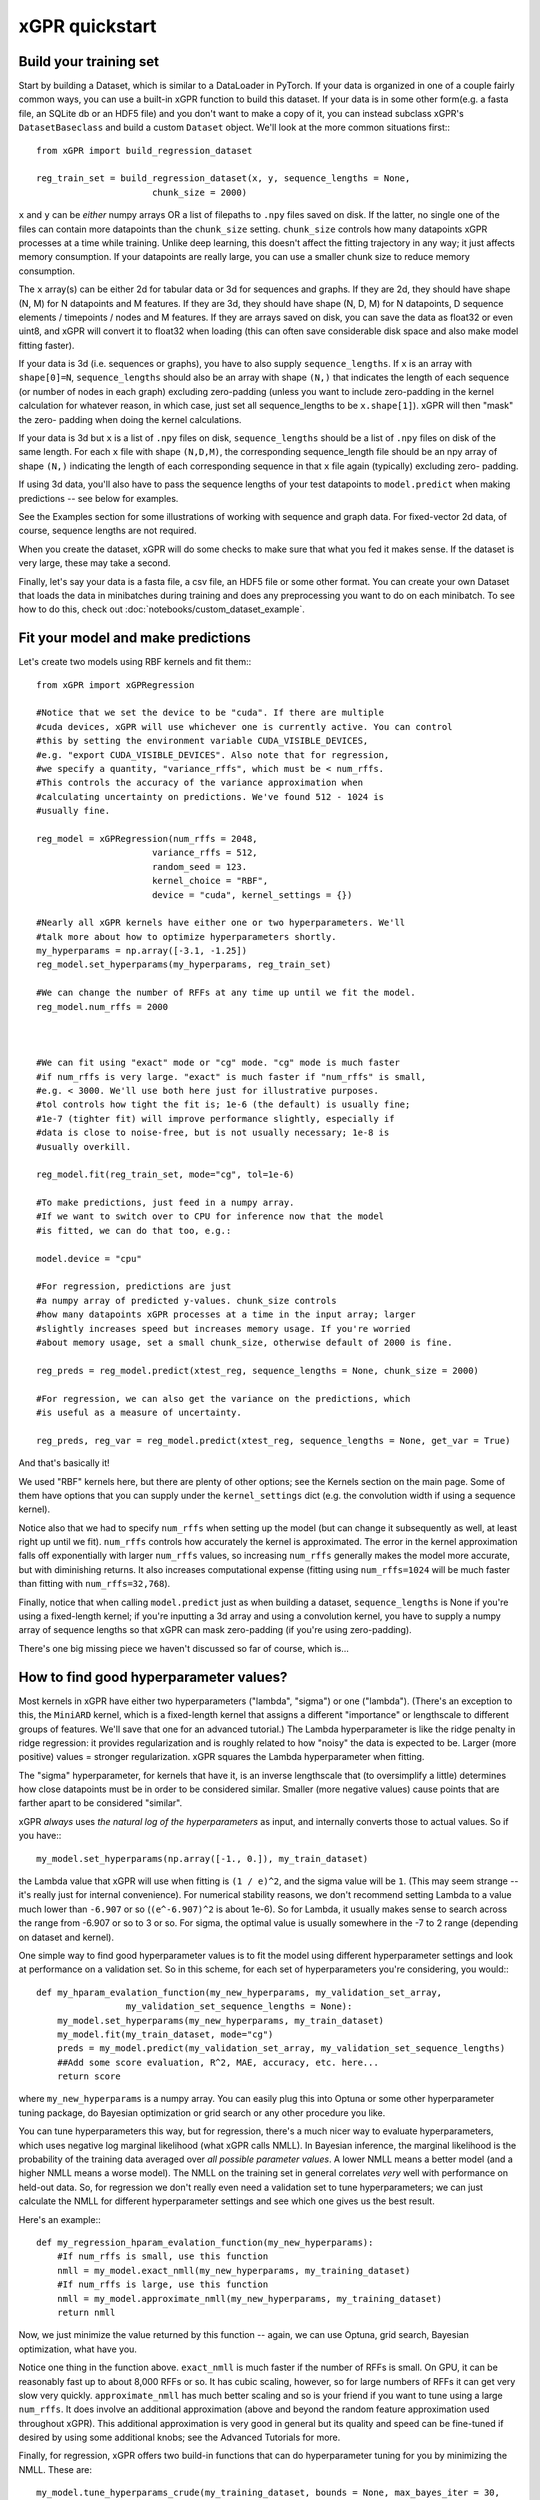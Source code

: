 xGPR quickstart
===============================================

Build your training set
-------------------------

Start by building a Dataset, which is similar to a DataLoader in PyTorch. If
your data is organized in one of a couple fairly common ways, you can
use a built-in xGPR function to build this dataset. If your data is in
some other form(e.g. a fasta file, an SQLite db or an HDF5 file) and you
don't want to make a copy of it, you can instead
subclass xGPR's ``DatasetBaseclass`` and build a
custom ``Dataset`` object. We'll look at the more common
situations first:::

  from xGPR import build_regression_dataset

  reg_train_set = build_regression_dataset(x, y, sequence_lengths = None,
                        chunk_size = 2000)

``x`` and ``y`` can be *either* numpy arrays OR a list of filepaths
to ``.npy`` files saved on disk. If the latter, no single one of the
files can contain more datapoints than the ``chunk_size`` setting.
``chunk_size`` controls how many datapoints xGPR processes at a time
while training. Unlike deep learning, this doesn't affect the fitting
trajectory in any way; it just affects memory consumption. If your
datapoints are really large, you can use a smaller chunk size to
reduce memory consumption.

The ``x`` array(s) can be either 2d for tabular data or 3d for sequences
and graphs. If they are 2d, they should have shape (N, M) for N datapoints
and M features. If they are 3d, they should have shape (N, D, M) for N
datapoints, D sequence elements / timepoints / nodes and M features.
If they are arrays saved on disk, you can save the data as float32 or
even uint8, and xGPR will convert it to float32 when loading (this can
often save considerable disk space and also make model fitting faster).

If your data is 3d (i.e. sequences or graphs), you have to also supply
``sequence_lengths``. If ``x`` is an array with ``shape[0]=N``,
``sequence_lengths`` should also be an array with shape ``(N,)`` that
indicates the length of each sequence (or number of nodes in each graph)
excluding zero-padding (unless you want to include zero-padding in the 
kernel calculation for whatever reason, in which case, just set all
sequence_lengths to be ``x.shape[1]``). xGPR will then "mask" the zero-
padding when doing the kernel calculations.

If your data is 3d but ``x`` is a list of ``.npy`` files on disk,
``sequence_lengths`` should be a list of ``.npy`` files on disk
of the same length. For each ``x`` file with shape ``(N,D,M)``,
the corresponding sequence_length file should be an npy array
of shape ``(N,)`` indicating the length of each corresponding
sequence in that ``x`` file again (typically) excluding zero-
padding.

If using 3d data, you'll also have to pass the sequence lengths of your
test datapoints to ``model.predict`` when making predictions -- see below
for examples.

See the Examples section for some illustrations of working with sequence
and graph data. For fixed-vector 2d data, of course, sequence lengths are not required.

When you create the dataset, xGPR will do some checks to make sure that
what you fed it makes sense. If the dataset is very large, these may take a
second.

Finally, let's say your data is a fasta file, a csv file, an HDF5 file or some
other format. You can create your own Dataset that loads the data in minibatches
during training and does any preprocessing you want to do on each minibatch.
To see how to do this, check out :doc:`notebooks/custom_dataset_example`.

Fit your model and make predictions
-------------------------------------

Let's create two models using RBF kernels and fit them:::

  from xGPR import xGPRegression

  #Notice that we set the device to be "cuda". If there are multiple
  #cuda devices, xGPR will use whichever one is currently active. You can control
  #this by setting the environment variable CUDA_VISIBLE_DEVICES,
  #e.g. "export CUDA_VISIBLE_DEVICES". Also note that for regression,
  #we specify a quantity, "variance_rffs", which must be < num_rffs.
  #This controls the accuracy of the variance approximation when
  #calculating uncertainty on predictions. We've found 512 - 1024 is
  #usually fine.

  reg_model = xGPRegression(num_rffs = 2048,
                        variance_rffs = 512, 
                        random_seed = 123.
                        kernel_choice = "RBF",
                        device = "cuda", kernel_settings = {})

  #Nearly all xGPR kernels have either one or two hyperparameters. We'll
  #talk more about how to optimize hyperparameters shortly.
  my_hyperparams = np.array([-3.1, -1.25])
  reg_model.set_hyperparams(my_hyperparams, reg_train_set)

  #We can change the number of RFFs at any time up until we fit the model.
  reg_model.num_rffs = 2000



  #We can fit using "exact" mode or "cg" mode. "cg" mode is much faster
  #if num_rffs is very large. "exact" is much faster if "num_rffs" is small,
  #e.g. < 3000. We'll use both here just for illustrative purposes.
  #tol controls how tight the fit is; 1e-6 (the default) is usually fine;
  #1e-7 (tighter fit) will improve performance slightly, especially if
  #data is close to noise-free, but is not usually necessary; 1e-8 is
  #usually overkill.

  reg_model.fit(reg_train_set, mode="cg", tol=1e-6)

  #To make predictions, just feed in a numpy array.
  #If we want to switch over to CPU for inference now that the model
  #is fitted, we can do that too, e.g.:

  model.device = "cpu"

  #For regression, predictions are just
  #a numpy array of predicted y-values. chunk_size controls
  #how many datapoints xGPR processes at a time in the input array; larger
  #slightly increases speed but increases memory usage. If you're worried
  #about memory usage, set a small chunk_size, otherwise default of 2000 is fine.

  reg_preds = reg_model.predict(xtest_reg, sequence_lengths = None, chunk_size = 2000)

  #For regression, we can also get the variance on the predictions, which
  #is useful as a measure of uncertainty.

  reg_preds, reg_var = reg_model.predict(xtest_reg, sequence_lengths = None, get_var = True)


And that's basically it!

We used "RBF" kernels here, but there are plenty of other options; see the Kernels
section on the main page. Some of them have options that you can supply under the
``kernel_settings`` dict (e.g. the convolution width if using a sequence kernel).

Notice also that we had to specify ``num_rffs`` when setting up the model (but can
change it subsequently as well, at least right up until we fit). ``num_rffs`` controls
how accurately the kernel is approximated. The error in the kernel approximation falls
off exponentially with larger ``num_rffs`` values, so increasing ``num_rffs`` generally
makes the model more accurate, but with diminishing returns. It also increases
computational expense (fitting using ``num_rffs=1024`` will be much faster than fitting
with ``num_rffs=32,768``).

Finally, notice that when calling ``model.predict`` just as when building a dataset,
``sequence_lengths`` is None if you're using a fixed-length kernel; if you're inputting
a 3d array and using a convolution kernel, you have to supply a numpy array of sequence
lengths so that xGPR can mask zero-padding (if you're using zero-padding).

There's one big missing piece we haven't discussed so far of course, which is...


How to find good hyperparameter values?
----------------------------------------

Most kernels in xGPR have either two hyperparameters ("lambda", "sigma") or one ("lambda").
(There's an exception to this, the ``MiniARD`` kernel, which is a fixed-length kernel
that assigns a different "importance" or lengthscale to different groups of features. 
We'll save that one for an advanced tutorial.) The Lambda hyperparameter is like the ridge
penalty in ridge regression: it provides regularization and is roughly related to how "noisy"
the data is expected to be. Larger (more positive) values = stronger regularization.
xGPR squares the Lambda hyperparameter when fitting.

The "sigma" hyperparameter, for kernels that have it, is an inverse lengthscale that (to oversimplify
a little) determines how close datapoints must be in order to be considered similar. Smaller (more
negative values) cause points that are farther apart to be considered "similar".

xGPR *always* uses *the natural log of the hyperparameters* as input, and internally converts those
to actual values. So if you have:::

  my_model.set_hyperparams(np.array([-1., 0.]), my_train_dataset)

the Lambda value that xGPR will use when fitting is ``(1 / e)^2``, and the sigma value will be ``1``.
(This may seem strange -- it's really just for internal convenience). For numerical stability reasons,
we don't recommend setting Lambda to a value much lower than ``-6.907`` or so
(``(e^-6.907)^2`` is about 1e-6). So for Lambda, it usually makes sense to search across the
range from -6.907 or so to 3 or so. For sigma, the optimal value is usually somewhere in the -7 to 2
range (depending on dataset and kernel).

One simple way to find good hyperparameter values is to fit the model using different 
hyperparameter settings and look at performance on a validation set. So in this scheme, for each set of
hyperparameters you're considering, you would:::

   def my_hparam_evalation_function(my_new_hyperparams, my_validation_set_array,
                    my_validation_set_sequence_lengths = None):
       my_model.set_hyperparams(my_new_hyperparams, my_train_dataset)
       my_model.fit(my_train_dataset, mode="cg")
       preds = my_model.predict(my_validation_set_array, my_validation_set_sequence_lengths)
       ##Add some score evaluation, R^2, MAE, accuracy, etc. here...
       return score

where ``my_new_hyperparams`` is a numpy array. You can easily plug this into Optuna or
some other hyperparameter tuning package, do Bayesian optimization or grid search or
any other procedure you like.

You can tune hyperparameters this way, but for regression, there's
a much nicer way to evaluate hyperparameters, which uses negative log marginal likelihood
(what xGPR calls NMLL). In Bayesian inference, the marginal likelihood is the probability
of the training data averaged over *all possible parameter values*.  A lower NMLL means
a better model (and a higher NMLL means a worse model). The NMLL on the training set in
general correlates *very* well with performance on held-out data. So, for regression we
don't really even need a validation set to tune hyperparameters; we can just calculate the
NMLL for different hyperparameter settings and see which one gives us the best result.

Here's an example:::

   def my_regression_hparam_evalation_function(my_new_hyperparams):
       #If num_rffs is small, use this function
       nmll = my_model.exact_nmll(my_new_hyperparams, my_training_dataset)
       #If num_rffs is large, use this function
       nmll = my_model.approximate_nmll(my_new_hyperparams, my_training_dataset)
       return nmll

Now, we just minimize the value returned by this function -- again, we can use Optuna,
grid search, Bayesian optimization, what have you.

Notice one thing in the function above. ``exact_nmll`` is much faster if the
number of RFFs is small. On GPU, it can be reasonably fast up to about 8,000 RFFs or so.
It has cubic scaling, however, so for large numbers of RFFs it can get very
slow very quickly. ``approximate_nmll`` has much better scaling and so is your
friend if you want to tune using a large ``num_rffs``. It does involve an additional
approximation (above and beyond the random feature approximation used throughout xGPR).
This additional approximation is very good in general but its quality and speed can
be fine-tuned if desired by using some additional knobs; see the Advanced Tutorials for
more.

Finally, for regression, xGPR offers two build-in functions that can do hyperparameter
tuning for you by minimizing the NMLL. These are::

  my_model.tune_hyperparams_crude(my_training_dataset, bounds = None, max_bayes_iter = 30,
                                         subsample = 1)
  my_model.tune_hyperparams(my_training_dataset, bounds = None, max_iter = 50, tuning_method = "Powell",
                            starting_hyperparams = None, n_restarts = 1,
                            nmll_method = "exact")

  #Get the final hyperparameters optimized by tuning as a numpy array
  my_final_hyperparams = my_model.get_hyperparams()


(There are some other knobs we can turn on ``tune_hyperparams``; see Advanced Tutorials for more.)

The first function, ``tune_hyperparams_crude``, is a remarkably efficient way to rapidly
search the whole hyperparameter space for 1 and 2 hyperparameter kernels. It lets you
specify a "subsample" argument; if this is less than 1(e.g. 0.5), it will use the specified fraction
of the training data when tuning. Both functions let you specify search boundaries or just pass
None (the default) for ``bounds``; if None, xGPR uses some default search boundaries.

``tune_hyperparams_crude`` uses an SVD, which means it doesn't scale well
-- it can get pretty slow for  ``num_rffs = 3,000`` or above. Fortunately, we've generally
found that the hyperparameters which give good NMLL with a small number of RFFs
(a sketchy kernel approximation) are usually not too terribly far away from those which give
good NMLL with a larger number of RFFs (a better kernel approximation).
(This is a rule of thumb, and like all rules of thumb should be used with caution.)
So, one way to use these two functions together is to use ``tune_hyperparams_crude`` for a
fast initial search, then (if desired) further fine-tune the hyperparameters using
``tune_hyperparams``. For example:::

  my_model.device = "cuda"
  my_model.num_rffs = 1024
  my_model.tune_hyperparams_crude(my_train_dataset)
  rough_hparams = my_model.get_hyperparams()

  #Use rough_hparams as a starting point for fine-tuning.
  #We could also set a bounding box around rough_hparams,
  #pass that as bounds, set n_restarts to say 3 and
  #thoroughly explore the space around rough_hparams. Or
  #even just do a gridsearch across the space around rough
  #hparams. See the examples section for some illustrations.
  my_model.num_rffs = 4096
  my_model.tune_hyperparams(my_train_dataset, max_iter = 50,
                        tuning_method = "L-BFGS-B",
                        starting_hyperparams = rough_hparams,
                        n_restarts = 1,
                        nmll_method = "exact")

``tune_hyperparams`` can use one of three different algorithms or ``tuning_method``:
``Powell``, ``L-BFGS-B`` and ``Nelder-Mead``. ``L-BFGS-B`` uses the fewest iterations,
but has to calculate the gradient on each, so it's slow if ``num_rffs`` is large.
If ``num_rffs`` is large, instead, consider ``Powell`` and ``Nelder-Mead``. ``Nelder-Mead``
is usually better than ``Powell`` at finding the absolute best possible value, but
it can take a *lot* of iterations to converge, so it's only good if you're not in a
hurry. We generally prefer Powell to Nelder-Mead.

Remember that when calculating NMLL, we could use ``exact_nmll`` or
``approximate_nmll``. The function ``tune_hyperparams`` offers you the same choice:
you can set ``nmll_method`` to either ``nmll_method=exact`` or ``nmll_method=approximate``,
and the considerations are the same. Again, ``exact`` is faster if ``num_rffs`` is small,
while ``approximate_nmll`` has better scaling.

Finally, one important thing to keep in mind. Most of these methods run at reasonable
speed on GPU. On CPU, however, tuning with a large ``num_rffs`` can be a slow slow slog.
Setting the ``num_threads`` parameter on your model can help a little, e.g.:::

  my_model.num_threads = 4

``num_threads`` is ignored if you're fitting on GPU. But that can only help so much. We strongly
recommend doing hyperparameter tuning and fitting on GPU whenever possible. Making predictions,
by contrast, is reasonably fast on CPU. So fitting on GPU and
doing inference on CPU is a perfectly viable way to go if desired.

That's really all you absolutely need to know! For lots of useful TMI, see Advanced Tutorials.
